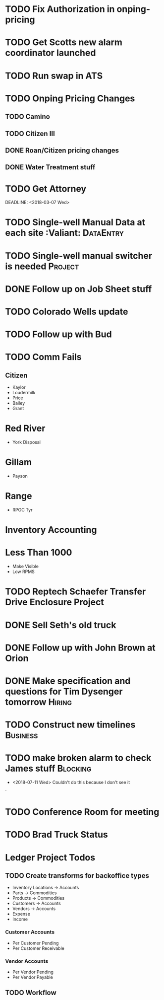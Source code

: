 * TODO Fix Authorization in onping-pricing 
  DEADLINE: <2018-08-09 Thu>

* TODO Get Scotts new alarm coordinator launched
  DEADLINE: <2018-07-23 Mon>

* TODO Run swap in ATS
  :PROPERTIES:
  :orgtrello-id: 5a998c96399745b4f3335029
  :orgtrello-local-checksum: c7957ed8ef9814401d20c28b7f4046d1a3435bd10fbcefbdb9d3f38e7369f3b6
  :END:

* TODO Onping Pricing Changes
** TODO Camino
** TODO Citizen III



** DONE Roan/Citizen pricing changes
   DEADLINE: <2018-04-24 Tue>


** DONE Water Treatment stuff
   DEADLINE: <2018-04-03 Tue>

* TODO Get Attorney
  DEADLINE: <2018-08-06 Mon>
:PROPERTIES:
:orgtrello-id: 5aa2eb3f5a5c045af6db0be1
:orgtrello-local-checksum: f4813d38da6ab273c8480e8c590eb122f8bd6b3f92ab0d03dd49e423c43cbc14
:END:
  DEADLINE: <2018-03-07 Wed>
* TODO Single-well Manual Data at each site :Valiant:             :DataEntry:
  DEADLINE: <2018-08-03 Fri>
* TODO Single-well manual switcher is needed :Project:
  DEADLINE: <2018-07-24 Tue>
* DONE Follow up on Job Sheet stuff 
 DEADLINE: <2018-07-16 Mon>
* TODO Colorado Wells update
  DEADLINE: <2018-08-16 Thu>
* TODO Follow up with Bud
  DEADLINE: <2018-08-02 Thu>
* TODO Comm Fails
** Citizen
+ Kaylor
+ Loudermilk
+ Price
+ Bailey
+ Grant
  
* Red River
+ York Disposal
* Gillam
+ Payson
* Range
+ RPOC Tyr

* Inventory Accounting

* Less Than 1000 
+ Make Visible 
+ Low RPMS

* TODO Reptech Schaefer Transfer Drive Enclosure Project
  DEADLINE: <2018-07-31 Tue>


* DONE Sell Seth's old truck
  DEADLINE: <2018-07-12 Thu>












* DONE Follow up with John Brown at Orion
  DEADLINE: <2018-07-16 Mon>

* DONE Make specification and questions for Tim Dysenger tomorrow    :Hiring:
  DEADLINE: <2018-07-12 Thu>


* TODO Construct new timelines :Business:
  DEADLINE: <2018-07-23 Mon>

* TODO make broken alarm to check James stuff :Blocking:
  DEADLINE: <2018-07-21 Sat>

+ <2018-07-11 Wed> Couldn't do this because I don't see it


`

* TODO Conference Room for meeting 
  DEADLINE: <2018-07-23 Mon>


* TODO Brad Truck Status 
  DEADLINE: <2018-07-23 Mon>



* Ledger Project Todos

** TODO Create transforms for backoffice types
   DEADLINE: <2018-07-30 Mon>

+ Inventory Locations -> Accounts
+ Parts -> Commodities
+ Products -> Commodities
+ Customers -> Accounts
+ Vendors -> Accounts
+ Expense  
+ Income
*** Customer Accounts
+ Per Customer Pending
+ Per Customer Receivable

*** Vendor Accounts
+ Per Vendor Pending
+ Per Vendor Payable

  
** TODO Workflow
   DEADLINE: <2018-07-26 Thu>


  


